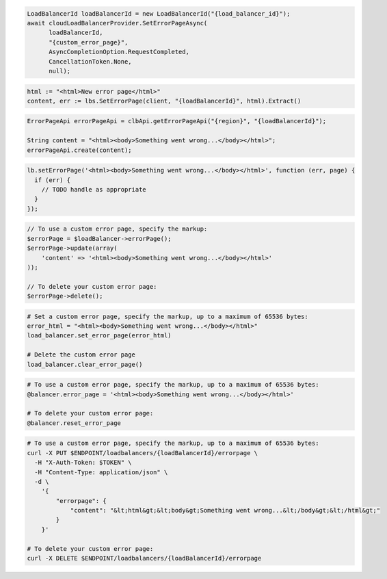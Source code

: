 .. code-block:: csharp

  LoadBalancerId loadBalancerId = new LoadBalancerId("{load_balancer_id}");
  await cloudLoadBalancerProvider.SetErrorPageAsync(
	loadBalancerId,
	"{custom_error_page}",
	AsyncCompletionOption.RequestCompleted,
	CancellationToken.None,
	null);

.. code-block:: go

  html := "<html>New error page</html>"
  content, err := lbs.SetErrorPage(client, "{loadBalancerId}", html).Extract()

.. code-block:: java

  ErrorPageApi errorPageApi = clbApi.getErrorPageApi("{region}", "{loadBalancerId}");

  String content = "<html><body>Something went wrong...</body></html>";
  errorPageApi.create(content);

.. code-block:: javascript

  lb.setErrorPage('<html><body>Something went wrong...</body></html>', function (err, page) {
    if (err) {
      // TODO handle as appropriate
    }
  });

.. code-block:: php

  // To use a custom error page, specify the markup:
  $errorPage = $loadBalancer->errorPage();
  $errorPage->update(array(
      'content' => '<html><body>Something went wrong...</body></html>'
  ));

  // To delete your custom error page:
  $errorPage->delete();

.. code-block:: python

  # Set a custom error page, specify the markup, up to a maximum of 65536 bytes:
  error_html = "<html><body>Something went wrong...</body></html>"
  load_balancer.set_error_page(error_html)

  # Delete the custom error page
  load_balancer.clear_error_page()

.. code-block:: ruby

  # To use a custom error page, specify the markup, up to a maximum of 65536 bytes:
  @balancer.error_page = '<html><body>Something went wrong...</body></html>'

  # To delete your custom error page:
  @balancer.reset_error_page

.. code-block:: sh

  # To use a custom error page, specify the markup, up to a maximum of 65536 bytes:
  curl -X PUT $ENDPOINT/loadbalancers/{loadBalancerId}/errorpage \
    -H "X-Auth-Token: $TOKEN" \
    -H "Content-Type: application/json" \
    -d \
      '{
          "errorpage": {
              "content": "&lt;html&gt;&lt;body&gt;Something went wrong...&lt;/body&gt;&lt;/html&gt;"
          }
      }'

  # To delete your custom error page:
  curl -X DELETE $ENDPOINT/loadbalancers/{loadBalancerId}/errorpage
